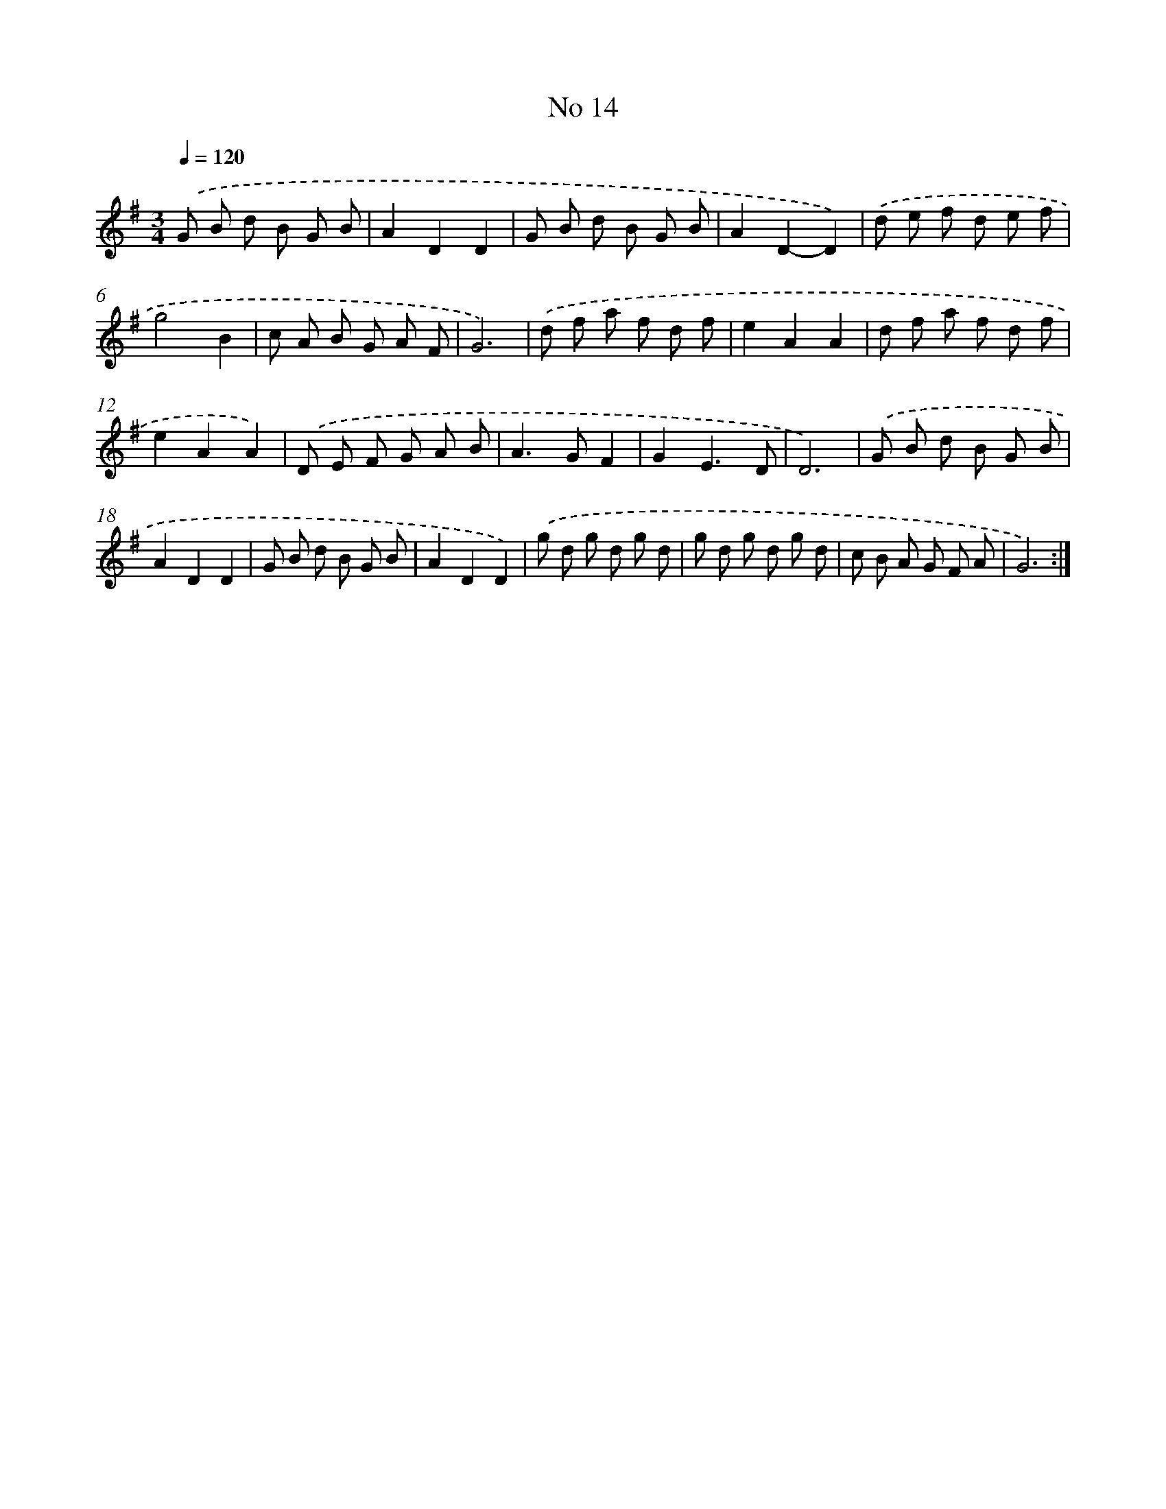 X: 17452
T: No 14
%%abc-version 2.0
%%abcx-abcm2ps-target-version 5.9.1 (29 Sep 2008)
%%abc-creator hum2abc beta
%%abcx-conversion-date 2018/11/01 14:38:13
%%humdrum-veritas 2869493640
%%humdrum-veritas-data 3374244708
%%continueall 1
%%barnumbers 0
L: 1/8
M: 3/4
Q: 1/4=120
K: G clef=treble
.('G B d B G B |
A2D2D2 |
G B d B G B |
A2D2-D2) |
.('d e f d e f |
g4B2 |
c A B G A F |
G6) |
.('d f a f d f |
e2A2A2 |
d f a f d f |
e2A2A2) |
.('D E F G A B |
A2>G2F2 |
G2E3D |
D6) |
.('G B d B G B |
A2D2D2 |
G B d B G B |
A2D2D2) |
.('g d g d g d |
g d g d g d |
c B A G F A |
G6) :|]
